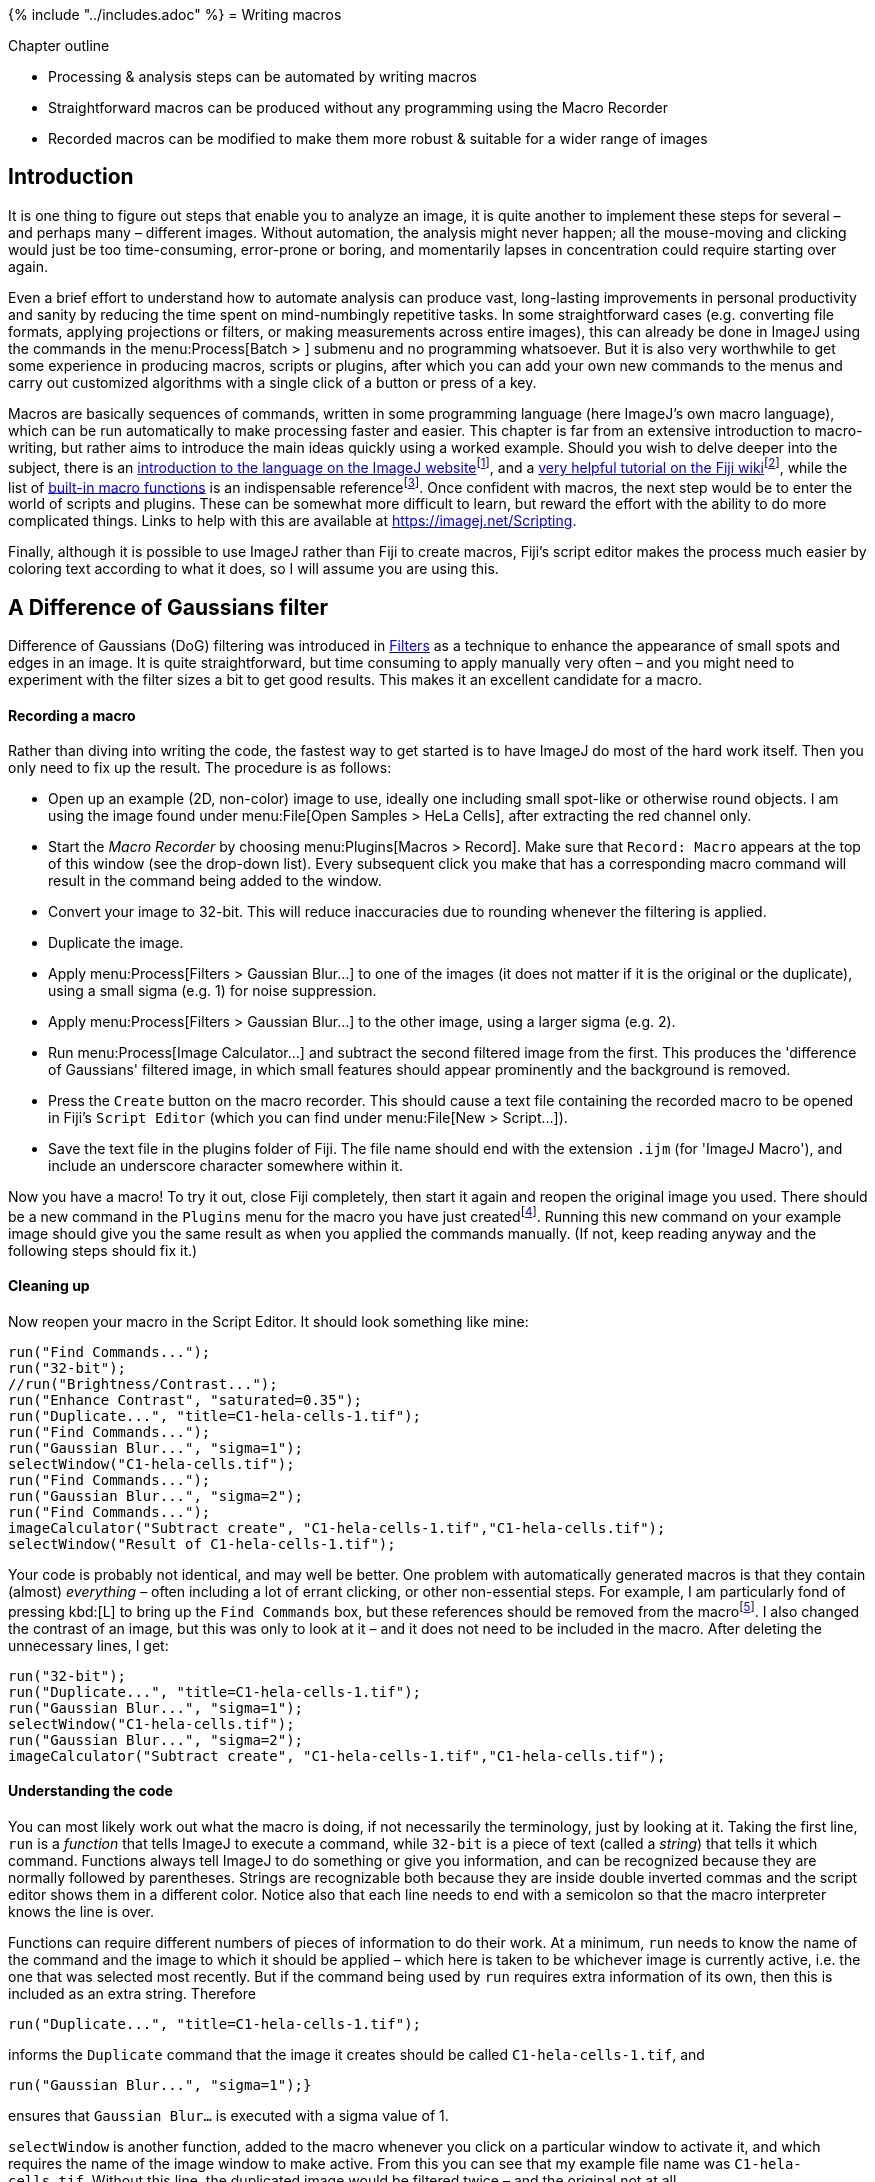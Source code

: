 {% include "../includes.adoc" %}
= Writing macros

[.chapter-outline]
.Chapter outline
--
* Processing & analysis steps can be automated by writing macros
* Straightforward macros can be produced without any programming using the Macro Recorder
* Recorded macros can be modified to make them more robust & suitable for a wider range of images
--

[[introduction]]
Introduction
------------

It is one thing to figure out steps that enable you to analyze an image,
it is quite another to implement these steps for several – and perhaps
many – different images. Without automation, the analysis might never
happen; all the mouse-moving and clicking would just be too
time-consuming, error-prone or boring, and momentarily lapses in
concentration could require starting over again.

Even a brief effort to understand how to automate analysis can produce
vast, long-lasting improvements in personal productivity and sanity by
reducing the time spent on mind-numbingly repetitive tasks. In some
straightforward cases (e.g. converting file formats, applying
projections or filters, or making measurements across entire images),
this can already be done in ImageJ using the commands in the
menu:Process[Batch > ] submenu and no programming whatsoever. But it is also
very worthwhile to get some experience in producing macros, scripts or
plugins, after which you can add your own new commands to the menus and
carry out customized algorithms with a single click of a button or press
of a key.

Macros are basically sequences of commands, written in some programming
language (here ImageJ's own macro language), which can be run
automatically to make processing faster and easier. This chapter is far
from an extensive introduction to macro-writing, but rather aims to
introduce the main ideas quickly using a worked example. Should you wish
to delve deeper into the subject, there is an
http://imagej.net/developer/macro/macros.html[introduction to the
language on the ImageJ
website]footnote:[http://imagej.net/developer/macro/macros.html], and a
http://imagej.net/Introduction_into_Macro_Programming[very
helpful tutorial on the Fiji
wiki]footnote:[http://imagej.net/Introduction_into_Macro_Programming],
while the list of
http://imagej.net/developer/macro/functions.html[built-in macro
functions] is an indispensable
referencefootnote:[http://imagej.net/developer/macro/functions.html].
Once confident with macros, the next step would be to enter the world of
scripts and plugins. These can be somewhat more difficult to learn, but
reward the effort with the ability to do more complicated things. Links
to help with this are available at https://imagej.net/Scripting.

Finally, although it is possible to use ImageJ rather than Fiji to
create macros, Fiji's script editor makes the process much easier by
coloring text according to what it does, so I will assume you are using
this.

[[a-difference-of-gaussians-filter]]
A Difference of Gaussians filter
--------------------------------

Difference of Gaussians (DoG) filtering was introduced in
<<../filters/filters.adoc#sec-spots_gauss_diff, Filters>> as a technique to enhance the appearance
of small spots and edges in an image. It is quite straightforward, but
time consuming to apply manually very often – and you might need to
experiment with the filter sizes a bit to get good results. This makes
it an excellent candidate for a macro.

[[recording-a-macro]]
Recording a macro
^^^^^^^^^^^^^^^^^

Rather than diving into writing the code, the fastest way to get started
is to have ImageJ do most of the hard work itself. Then you only need to
fix up the result. The procedure is as follows:

* Open up an example (2D, non-color) image to use, ideally one
including small spot-like or otherwise round objects. I am using the
image found under menu:File[Open Samples > HeLa Cells], after extracting the
red channel only.
* Start the _Macro Recorder_ by choosing menu:Plugins[Macros > Record]. Make
sure that `Record: Macro` appears at the top of this window (see the
drop-down list). Every subsequent click you make that has a
corresponding macro command will result in the command being added to
the window.
* Convert your image to 32-bit. This will reduce inaccuracies due to
rounding whenever the filtering is applied.
* Duplicate the image.
* Apply menu:Process[Filters > Gaussian Blur...] to one of the images (it does
not matter if it is the original or the duplicate), using a small sigma
(e.g. 1) for noise suppression.
* Apply menu:Process[Filters > Gaussian Blur...] to the other image, using a larger sigma (e.g.
2).
* Run menu:Process[Image Calculator...] and subtract the second filtered
image from the first. This produces the 'difference of Gaussians'
filtered image, in which small features should appear prominently and
the background is removed.
* Press the `Create` button on the macro recorder. This should cause a
text file containing the recorded macro to be opened in Fiji's
`Script Editor` (which you can find under
menu:File[New > Script...]).
* Save the text file in the plugins folder of Fiji. The file name should
end with the extension `.ijm` (for 'ImageJ Macro'), and include an
underscore character somewhere within it.

Now you have a macro! To try it out, close Fiji completely, then start
it again and reopen the original image you used. There should be a new
command in the `Plugins` menu for the macro you have just
createdfootnote:[Without an underscore in the file name, the command
will not be added to the menu.]. Running this new command on your
example image should give you the same result as when you applied the
commands manually. (If not, keep reading anyway and the following steps
should fix it.)

[[cleaning-up]]
Cleaning up
^^^^^^^^^^^


Now reopen your macro in the Script Editor. It should look something
like mine:

[source, java]
....
run("Find Commands...");
run("32-bit");
//run("Brightness/Contrast...");
run("Enhance Contrast", "saturated=0.35");
run("Duplicate...", "title=C1-hela-cells-1.tif");
run("Find Commands...");
run("Gaussian Blur...", "sigma=1");
selectWindow("C1-hela-cells.tif");
run("Find Commands...");
run("Gaussian Blur...", "sigma=2");
run("Find Commands...");
imageCalculator("Subtract create", "C1-hela-cells-1.tif","C1-hela-cells.tif");
selectWindow("Result of C1-hela-cells-1.tif");
....

Your code is probably not identical, and may well be better. One problem
with automatically generated macros is that they contain (almost)
_everything_ – often including a lot of errant clicking, or other
non-essential steps. For example, I am particularly fond of pressing kbd:[L]
to bring up the `Find Commands` box, but these references should be
removed from the macrofootnote:[Actually, this has been fixed in more recent versions of ImageJ - `Find Commands` is no longer included in a recorded macro.  However, it remains in this tutorial to show the process of cleaning up unnecessary lines anyway.].
I also changed the contrast of an image, but
this was only to look at it – and it does not need to be included in the
macro. After deleting the unnecessary lines, I get:

[source, java]
....
run("32-bit");
run("Duplicate...", "title=C1-hela-cells-1.tif");
run("Gaussian Blur...", "sigma=1");
selectWindow("C1-hela-cells.tif");
run("Gaussian Blur...", "sigma=2");
imageCalculator("Subtract create", "C1-hela-cells-1.tif","C1-hela-cells.tif");
....

[[understanding-the-code]]
Understanding the code
^^^^^^^^^^^^^^^^^^^^^^

You can most likely work out what the macro is doing, if not necessarily
the terminology, just by looking at it. Taking the first line, `run` is
a _function_ that tells ImageJ to execute a command, while `32-bit` is a
piece of text (called a _string_) that tells it which command. Functions
always tell ImageJ to do something or give you information, and can be
recognized because they are normally followed by parentheses. Strings
are recognizable both because they are inside double inverted commas and
the script editor shows them in a different color. Notice also that
each line needs to end with a semicolon so that the macro interpreter
knows the line is over.

Functions can require different numbers of pieces of information to do
their work. At a minimum, `run` needs to know the name of the command
and the image to which it should be applied – which here is taken to be
whichever image is currently active, i.e. the one that was selected most
recently. But if the command being used by `run` requires extra
information of its own, then this is included as an extra string.
Therefore

[source, java]
....
run("Duplicate...", "title=C1-hela-cells-1.tif");
....

informs the `Duplicate` command that the image it creates should be
called `C1-hela-cells-1.tif`, and

[source, java]
....
run("Gaussian Blur...", "sigma=1");}
....

ensures that `Gaussian Blur...` is executed with a sigma value of 1.

`selectWindow` is another function, added to the macro whenever you
click on a particular window to activate it, and which requires the name
of the image window to make active. From this you can see that my
example file name was `C1-hela-cells.tif`. Without this line, the
duplicated image would be filtered twice – and the original not at all.

Finally, the `Image Calculator` command is special enough to get its own
function in the macro language, `imageCalculator`. The first string it
is given tells it both what sort of calculation to do, and that it
should `create` a new image for the result – rather than replacing one
of the existing images. The next two strings give it the titles of the
images needed for the calculation.

[[removing-title-dependancies]]
Removing title dependancies
^^^^^^^^^^^^^^^^^^^^^^^^^^^

The fact that the original image title appears in the above macro is a
problem: if you try to run it on another image, you are likely to find
that it does not work because `selectWindow` cannot find what it is
looking for. So the next step is to remove this title dependency so that
the macro can be applied to any (2D) image.

There are two ways to go about this. One is to insert a line that tells
the macro the title of the image being processed at the start, e.g.

[source, java]
....
titleOrig = getTitle();
....

where `getTitle()` is an example of a function that asks for
information. The result is then stored as a _variable_, so that any time
we type `titleOrig` later this will be replaced by the string
corresponding to the original titlefootnote:[There is nothing special
about `titleOrig` – this text can be changed to any variable name you
like, so long as it is one word and does not contain special
characters.]. Then we just find anywhere the title appears and replace
the text with our new variable name, i.e. in this case by writing

[source, java]
....
selectWindow(titleOrig);
....

If we do this, the window we want will _probably_ be activated as
required. However, there is a subtle potential problem.
It is possible that we have two images open at the
same time with identical titles – in which case it is not clear which
window should be selected, and so the results could be unpredictable. A
safer approach is to get a reference to the _image ID_ rather than its
title. The ID is a number that should be unique for each image, which is
useful for ImageJ internally but which we do not normally care about
unless we are programming. Using IDs, the updated macro code then
becomes:

[source, java]
....
idOrig = getImageID();
run("32-bit");
run("Duplicate...", "title=[My duplicated image]");
idDuplicate = getImageID();
run("Gaussian Blur...", "sigma=1");
selectImage(idOrig);
run("Gaussian Blur...", "sigma=2");
imageCalculator("Subtract create", idDuplicate, idOrig);
....

We had to change `selectWindow` to `selectImage` for the IDs to work. I
also changed the title of the duplicated image to something more
meaninglessly general – which required square brackets, because it
includes spaces that would otherwise mess things upfootnote:[In ImageJ's
macro language, spaces in the string telling a command what to do are
used to indicate that a separate piece of information is being given. So
titles or file names that require spaces need to be put inside square
brackets.]. Also, because the duplicated image will be active
immediately after it was created, I ask ImageJ for its ID at that point.
This lets me then pass the two IDs (rather than titles) to the
`imageCalculator` command when necessary.

[[adding-comments]]
Adding comments
^^^^^^^^^^^^^^^

Whenever macros become more complicated, it can be hard to remember
exactly what all the parts do and why. It is then a _very_ good idea to
add in some extra notes and explanations. This is done by prefixing a
line with `//`, after which we can write whatever we like because the
macro interpreter will ignore it. These extra notes are called
_comments_, and I will add them from now on.

[[sec-raising_variables]]
Customizing sigma values
^^^^^^^^^^^^^^^^^^^^^^^^

By changing the size of the Gaussian filters, the macro can be tailored
to detecting structures of different sizes. It would be relatively easy
to find the `Gaussian Blur` lines and change the sigma values
accordingly here, but adjusting settings like this in longer, more
complex macros can be awkward. In such cases, it is helpful to extract
the settings you might wish to change and include them at the start of
the macro.

To do this here, insert the following lines at the very beginning:

[source, java]
....
// Store the Gaussian sigma values -
// sigma1 should be less than sigma2
sigma1 = 1.5;
sigma2 = 2;
....

Then, update the later commands to:

[source, java]
....
run("Gaussian Blur...", "sigma="+sigma1);
selectImage(idOrig);
run("Gaussian Blur...", "sigma="+sigma2);
....

This creates two new variables, which represent the sigma values to use.
Now any time you want to change `sigma1` or `sigma2` you do not need to
hunt through the macro for the correct lines: you can just update the
lines at the topfootnote:[Note that `+` is used to join multiple strings
into one, converting numbers into strings as needed. Therefore in this
case the lines `sigma=+2` and `sigma=+sigma2` would each give us the
same result: one longer string with the extra part appended at the end,
i.e. `sigma=2.`].

[[adding-interactivity]]
Adding interactivity
^^^^^^^^^^^^^^^^^^^^

Usually I would stop at this point. Still, you might wish to share your
macro with someone lacking your macro modification skills, in which case
it would be useful to give this person a dialog box into which they
could type the Gaussian sigma values that they wanted. An easy way to do
this is to remove the sigma value information from the `run` command
lines, giving

[source, java]
....
run("Gaussian Blur...");
....

Since `Gaussian Blur` will not then know what size of filters to use, it
will ask. The disadvantage of this is that the user is prompted to enter
sigma values at two different times as the macro runs, which is slightly
more annoying than necessary.

The alternative is to create a dialog box that asks for all the required
settings in one go. To do this, update the beginning of your macro to
include something like the following:

[source, java]
....
Dialog.create("Choose filter sizes for DoG filtering");
Dialog.addNumber("Gaussian sigma 1", 1);
Dialog.addNumber("Gaussian sigma 2", 2);
Dialog.show();
sigma1 = Dialog.getNumber();
sigma2 = Dialog.getNumber();
....

The first line generates a dialog box with the title you specify. Each
of the next two lines state that the required user input should be a
number with the specified prompts and default values. The other lines
simply show the dialog box and then read out whatever the user typed and
puts it into variables. This is documented in ImageJ's
http://rsbweb.nih.gov/ij/developer/macro/functions.html[list of built-in
macro functions].

You can download the complete example macro https://gist.github.com/petebankhead/53c0651dd1ad4f455622fc8eeefdc21e[here].

[[suggested-improvements]]
Suggested improvements
^^^^^^^^^^^^^^^^^^^^^^

You should now have a macro that does something vaguely useful, and
which will work on most 2D images. It could nevertheless still be
enhanced in many ways. For example,

* You could close any unwanted images (e.g. the original and its
duplicate) by selecting their IDs, and then inserting `close();`
commands afterwards.
* You could make the macro work on entire image stacks. If you want it
to process each plane separately, this involves only inserting the words
`stack` and `duplicate` in several places – by recording a new macro in
the same way, but using a stack as your example image, you can see where
to do this. If you want the filtering to be applied in 3D, you can use
the `Gaussian Blur 3D...` command instead of `Gaussian Blur...`
* You could create a log of which images you have processed, possibly
including the settings used. The log is output by including a
`log(text);` line, where `text` is some string you have created, e.g.
`text = Image name:  + getTitle()`.
* More impressively, you could turn the macro into a full spot-detector
by thresholding the DoG filtered image, and then running the
menu:Analyze[Analyze Particles...] command. If you want to measure original
spot intensities, you should remember to go to
menu:Analyze[Set Measurements...] to make sure the measurements are
redirected to the original image – which you should possibly have
duplicated at the beginning, since otherwise it will have been Gaussian
filtered by the time your macro reaches the measurement stage.

In any case, the process of developing a macro is usually the same:

1.  Record a macro that does basically the right thing
2.  Remove all the superfluous lines (contrast adjustment, errant
clicking etc.)
3.  Replace the image titles with image ID references
4.  Add comments to describe what the macro is doing
5.  Track down bugs and make improvements
